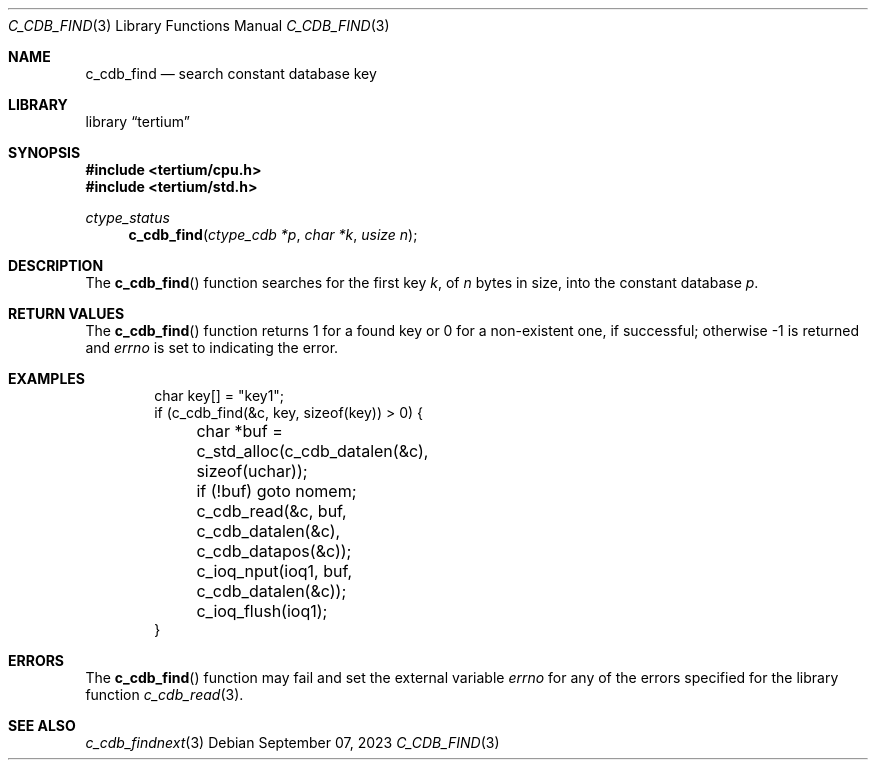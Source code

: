 .Dd $Mdocdate: September 07 2023 $
.Dt C_CDB_FIND 3
.Os
.Sh NAME
.Nm c_cdb_find
.Nd search constant database key
.Sh LIBRARY
.Lb tertium
.Sh SYNOPSIS
.In tertium/cpu.h
.In tertium/std.h
.Ft ctype_status
.Fn c_cdb_find "ctype_cdb *p" "char *k" "usize n"
.Sh DESCRIPTION
The
.Fn c_cdb_find
function searches for the first key
.Fa k ,
of
.Fa n
bytes in size, into the constant database
.Fa p .
.Sh RETURN VALUES
The
.Fn c_cdb_find
function returns 1 for a found key or 0 for a non-existent one, if successful;
otherwise -1 is returned and
.Va errno
is set to indicating the error.
.Sh EXAMPLES
.Bd -literal -offset indent
char key[] = "key1";
if (c_cdb_find(&c, key, sizeof(key)) > 0) {
	char *buf = c_std_alloc(c_cdb_datalen(&c), sizeof(uchar));
	if (!buf) goto nomem;
	c_cdb_read(&c, buf, c_cdb_datalen(&c), c_cdb_datapos(&c));
	c_ioq_nput(ioq1, buf, c_cdb_datalen(&c));
	c_ioq_flush(ioq1);
}
.Ed
.Sh ERRORS
The
.Fn c_cdb_find
function may fail and set the external variable
.Va errno
for any of the errors specified for the library function
.Xr c_cdb_read 3 .
.Sh SEE ALSO
.Xr c_cdb_findnext 3
